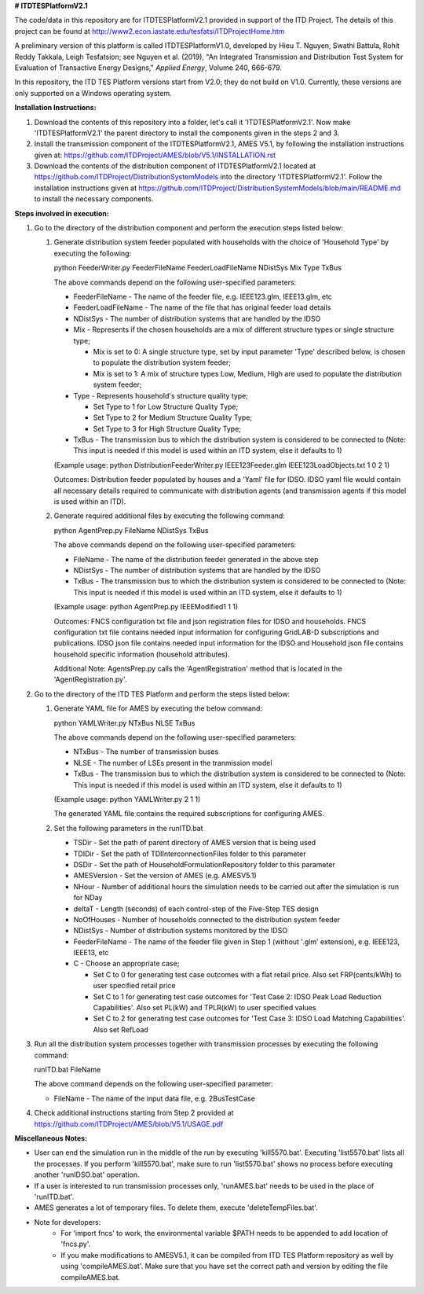 **# ITDTESPlatformV2.1**

The code/data in this repository are for ITDTESPlatformV2.1 provided in support of the ITD Project. The details of this project can be found at http://www2.econ.iastate.edu/tesfatsi/ITDProjectHome.htm

A preliminary version of this platform is called ITDTESPlatformV1.0, developed by Hieu T. Nguyen, Swathi Battula, Rohit Reddy Takkala, Leigh Tesfatsion; see Nguyen et al. (2019), "An Integrated Transmission and Distribution Test System for Evaluation of Transactive Energy Designs," *Applied Energy*, Volume 240, 666-679. 

In this repository, the ITD TES Platform versions start from V2.0; they do not build on V1.0. Currently, these versions are only supported on a Windows operating system.

**Installation Instructions:**

#. Download the contents of this repository into a folder, let's call it 'ITDTESPlatformV2.1'. Now make 'ITDTESPlatformV2.1' the parent directory to install the components given in the steps 2 and 3.

#. Install the transmission component of the ITDTESPlatformV2.1, AMES V5.1, by following the installation instructions given at: https://github.com/ITDProject/AMES/blob/V5.1/INSTALLATION.rst

#. Download the contents of the distribution component of ITDTESPlatformV2.1 located at https://github.com/ITDProject/DistributionSystemModels into the directory 'ITDTESPlatformV2.1'. Follow the installation instructions given at https://github.com/ITDProject/DistributionSystemModels/blob/main/README.md to install the necessary components.


**Steps involved in execution:**

#. Go to the directory of the distribution component and perform the execution steps listed below:

   #. Generate distribution system feeder populated with households with the choice of 'Household Type' by executing the following:

      python FeederWriter.py FeederFileName FeederLoadFileName NDistSys Mix Type TxBus
   
      The above commands depend on the following user-specified parameters: 
   
      * FeederFileName - The name of the feeder file, e.g. IEEE123.glm, IEEE13.glm, etc
   
      * FeederLoadFileName - The name of the file that has original feeder load details
   
      * NDistSys - The number of distribution systems that are handled by the IDSO
   
      * Mix - Represents if the chosen households are a mix of different structure types or single structure type;
   
        * Mix is set to 0: A single structure type, set by input parameter 'Type' described below, is chosen to populate the distribution system feeder;
   
        * Mix is set to 1: A mix of structure types Low, Medium, High are used to populate the distribution system feeder;
	 
      * Type - Represents household's structure quality type; 

        * Set Type to 1 for Low Structure Quality Type;

        * Set Type to 2 for Medium Structure Quality Type;

        * Set Type to 3 for High Structure Quality Type;
	   
      * TxBus - The transmission bus to which the distribution system is considered to be connected to (Note: This input is needed if this model is used within an ITD system, else it defaults to 1)
   
      (Example usage: python DistributionFeederWriter.py IEEE123Feeder.glm IEEE123LoadObjects.txt 1 0 2 1)
   
      Outcomes: Distribution feeder populated by houses and a 'Yaml' file for IDSO. IDSO yaml file would contain all necessary details required to communicate with distribution agents (and transmission agents if this model is used within an ITD). 

   #. Generate required additional files by executing the following command:
   
      python AgentPrep.py FileName NDistSys TxBus
   
      The above commands depend on the following user-specified parameters: 
   
      * FileName - The name of the distribution feeder generated in the above step
   
      * NDistSys - The number of distribution systems that are handled by the IDSO
   
      * TxBus - The transmission bus to which the distribution system is considered to be connected to (Note: This input is needed if this model is used within an ITD system, else it defaults to 1)
   
      (Example usage: python AgentPrep.py IEEEModified1 1 1)  
    		
      Outcomes: FNCS configuration txt file and json registration files for IDSO and households.
      FNCS configuration txt file contains needed input information for configuring GridLAB-D subscriptions and publications. IDSO json file contains needed input information for the IDSO and Household json file contains household specific information (household attributes).
      
      Additional Note: AgentsPrep.py calls the 'AgentRegistration' method that is located in the 'AgentRegistration.py'.

#. Go to the directory of the ITD TES Platform and perform the steps listed below:

   #. Generate YAML file for AMES by executing the below command:
   
      python YAMLWriter.py NTxBus NLSE TxBus
   
      The above commands depend on the following user-specified parameters: 
   
      * NTxBus - The number of transmission buses
   
      * NLSE - The number of LSEs present in the tranmission model
   
      * TxBus - The transmission bus to which the distribution system is considered to be connected to (Note: This input is needed if this model is used within an ITD system, else it defaults to 1)
   
      (Example usage: python YAMLWriter.py 2 1 1)  
      
      The generated YAML file contains the required subscriptions for configuring AMES.
      

   #. Set the following parameters in the runITD.bat

      * TSDir - Set the path of parent directory of AMES version that is being used
      
      * TDIDir - Set the path of TDIInterconnectionFiles folder to this parameter
      
      * DSDir - Set the path of HouseholdFormulationRepository folder to this parameter
      
      * AMESVersion - Set the version of AMES (e.g. AMESV5.1)

      * NHour - Number of additional hours the simulation needs to be carried out after the simulation is run for NDay

      * deltaT - Length (seconds) of each control-step of the Five-Step TES design

      * NoOfHouses - Number of households connected to the distribution system feeder

      * NDistSys - Number of distribution systems monitored by the IDSO
     
      * FeederFileName - The name of the feeder file given in Step 1 (without '.glm' extension), e.g. IEEE123, IEEE13, etc

      * C - Choose an appropriate case; 

        * Set C to 0 for generating test case outcomes with a flat retail price. Also set FRP(cents/kWh) to user specified retail price 

        * Set C to 1 for generating test case outcomes for 'Test Case 2: IDSO Peak Load Reduction Capabilities'. Also set PL(kW) and TPLR(kW) to user specified values

        * Set C to 2 for generating test case outcomes for 'Test Case 3: IDSO Load Matching Capabilities'. Also set RefLoad


#. Run all the distribution system processes together with transmission processes by executing the following command:
   
   runITD.bat FileName
   
   The above command depends on the following user-specified parameter:
   
   * FileName - The name of the input data file, e.g. 2BusTestCase
   
#. Check additional instructions starting from Step 2 provided at https://github.com/ITDProject/AMES/blob/V5.1/USAGE.pdf

   
**Miscellaneous Notes:** 

* User can end the simulation run in the middle of the run by executing 'kill5570.bat'. Executing 'list5570.bat' lists all the processes. If you perform 'kill5570.bat', make sure to run 'list5570.bat' shows no process before executing another 'runIDSO.bat' operation. 
* If a user is interested to run transmission processes only, 'runAMES.bat' needs to be used in the place of 'runITD.bat'.
* AMES generates a lot of temporary files. To delete them, execute 'deleteTempFiles.bat'. 
* Note for developers: 
	* For 'import fncs' to work, the environmental variable $PATH needs to be appended to add location of 'fncs.py'.
	* If you make modifications to AMESV5.1, it can be compiled from ITD TES Platform repository as well by using 'compileAMES.bat'. Make sure that you have set the correct path and version by editing the file compileAMES.bat. 
